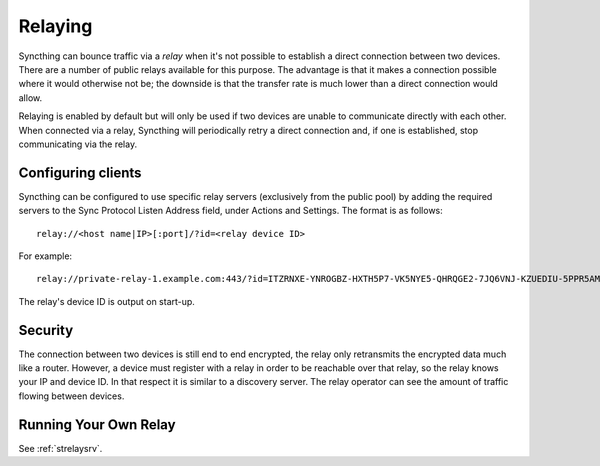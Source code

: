 .. _relaying:

Relaying
========

.. versionadded:: 0.12.0

Syncthing can bounce traffic via a *relay* when it's not possible to establish
a direct connection between two devices. There are a number of public relays
available for this purpose. The advantage is that it makes a connection
possible where it would otherwise not be; the downside is that the transfer rate
is much lower than a direct connection would allow.

Relaying is enabled by default but will only be used if two devices are unable
to communicate directly with each other. When connected via a relay, Syncthing
will periodically retry a direct connection and, if one is established, stop
communicating via the relay.

Configuring clients
-------------------

Syncthing can be configured to use specific relay servers (exclusively from the public pool) by adding the required servers to the Sync Protocol Listen Address field, under Actions and Settings. The format is as follows::

  relay://<host name|IP>[:port]/?id=<relay device ID>

For example::

  relay://private-relay-1.example.com:443/?id=ITZRNXE-YNROGBZ-HXTH5P7-VK5NYE5-QHRQGE2-7JQ6VNJ-KZUEDIU-5PPR5AM

The relay's device ID is output on start-up.

Security
--------

The connection between two devices is still end to end encrypted, the relay
only retransmits the encrypted data much like a router. However, a device must
register with a relay in order to be reachable over that relay, so the relay
knows your IP and device ID. In that respect it is similar to a discovery
server. The relay operator can see the amount of traffic flowing between
devices.

Running Your Own Relay
----------------------

See :ref:`strelaysrv`.
